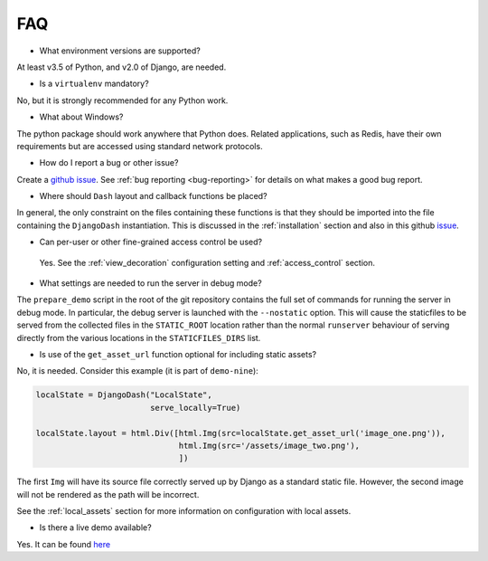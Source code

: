 .. _faq:

FAQ
===

* What environment versions are supported?

At least v3.5 of Python, and v2.0 of Django, are needed.

* Is a ``virtualenv`` mandatory?

No, but it is strongly recommended for any Python work.

* What about Windows?

The python package should work anywhere that Python does. Related applications, such as Redis, have their
own requirements but are accessed using standard network protocols.

* How do I report a bug or other issue?

Create a `github issue <https://github.com/GibbsConsulting/django-plotly-dash/issues>`_. See :ref:`bug reporting <bug-reporting>` for details
on what makes a good bug report.

* Where should ``Dash`` layout and callback functions be placed?

In general, the only constraint on the files containing these functions is that they should be imported into the file containing
the ``DjangoDash`` instantiation. This is discussed in
the :ref:`installation` section and also
in this github `issue <https://github.com/GibbsConsulting/django-plotly-dash/issues/58>`_.

* Can per-user or other fine-grained access control be used?

 Yes. See the :ref:`view_decoration` configuration setting and :ref:`access_control` section.

* What settings are needed to run the server in debug mode?

The ``prepare_demo`` script in the root of the git repository contains the full set of commands
for running the server in debug mode. In particular, the debug server is launched with the ``--nostatic`` option. This
will cause the staticfiles to be served from the collected files in the ``STATIC_ROOT`` location rather than the normal
``runserver`` behaviour of serving directly from the various
locations in the ``STATICFILES_DIRS`` list.

* Is use of the ``get_asset_url`` function optional for including static assets?

No, it is needed. Consider this example (it is part of ``demo-nine``):

.. code-block:: python

  localState = DjangoDash("LocalState",
                          serve_locally=True)

  localState.layout = html.Div([html.Img(src=localState.get_asset_url('image_one.png')),
                                html.Img(src='/assets/image_two.png'),
                                ])

The first ``Img`` will have its source file correctly served up by Django as a standard static file. However, the second image will
not be rendered as the path will be incorrect.

See the :ref:`local_assets` section for more information on configuration with local assets.

* Is there a live demo available?

Yes. It can be found `here <https://djangoplotlydash.com>`_
